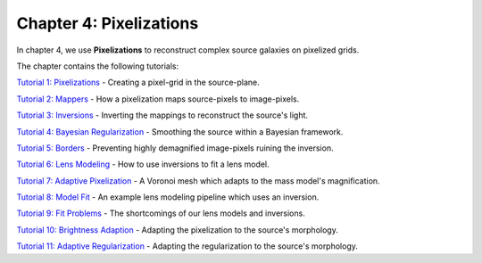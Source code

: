 Chapter 4: Pixelizations
========================

In chapter 4, we use **Pixelizations** to reconstruct complex source galaxies on pixelized grids.

The chapter contains the following tutorials:

`Tutorial 1: Pixelizations <https://mybinder.org/v2/gh/Jammy2211/autolens_workspace/release?filepath=notebooks/howtolens/chapter_4_pixelizations/tutorial_1_pixelizations.ipynb>`_
- Creating a pixel-grid in the source-plane.

`Tutorial 2: Mappers <https://mybinder.org/v2/gh/Jammy2211/autolens_workspace/release?filepath=notebooks/howtolens/chapter_4_pixelizations/tutorial_2_mappers.ipynb>`_
- How a pixelization maps source-pixels to image-pixels.

`Tutorial 3: Inversions <https://mybinder.org/v2/gh/Jammy2211/autolens_workspace/release?filepath=notebooks/howtolens/chapter_4_pixelizations/tutorial_3_inversions.ipynb>`_
- Inverting the mappings to reconstruct the source's light.

`Tutorial 4: Bayesian Regularization <https://mybinder.org/v2/gh/Jammy2211/autolens_workspace/release?filepath=notebooks/howtolens/chapter_4_pixelizations/tutorial_4_bayesian_regularization.ipynb>`_
- Smoothing the source within a Bayesian framework.

`Tutorial 5: Borders <https://mybinder.org/v2/gh/Jammy2211/autolens_workspace/release?filepath=notebooks/howtolens/chapter_4_pixelizations/tutorial_5_borders.ipynb>`_
- Preventing highly demagnified image-pixels ruining the inversion.

`Tutorial 6: Lens Modeling  <https://mybinder.org/v2/gh/Jammy2211/autolens_workspace/release?filepath=notebooks/howtolens/chapter_4_pixelizations/tutorial_6_lens_modeling.ipynb>`_
- How to use inversions to fit a lens model.

`Tutorial 7: Adaptive Pixelization <https://mybinder.org/v2/gh/Jammy2211/autolens_workspace/release?filepath=notebooks/howtolens/chapter_4_pixelizations/tutorial_7_adaptive_pixelization.ipynb>`_
- A Voronoi mesh which adapts to the mass model's magnification.

`Tutorial 8: Model Fit <https://mybinder.org/v2/gh/Jammy2211/autolens_workspace/release?filepath=notebooks/howtolens/chapter_4_pixelizations/tutorial_8_model_fit.ipynb>`_
- An example lens modeling pipeline which uses an inversion.

`Tutorial 9: Fit Problems <https://mybinder.org/v2/gh/Jammy2211/autolens_workspace/release?filepath=notebooks/howtolens/chapter_4_pixelizations/tutorial_9_fit_problems.ipynb>`_
- The shortcomings of our lens models and inversions.

`Tutorial 10: Brightness Adaption <https://mybinder.org/v2/gh/Jammy2211/autolens_workspace/release?filepath=notebooks/howtolens/chapter_4_pixelizations/tutorial_10_brightness_adaption.ipynb>`_
- Adapting the pixelization to the source's morphology.

`Tutorial 11: Adaptive Regularization <https://mybinder.org/v2/gh/Jammy2211/autolens_workspace/release?filepath=notebooks/howtolens/chapter_4_pixelizations/tutorial_11_adaptive_regularization.py.ipynb>`_
- Adapting the regularization to the source's morphology.